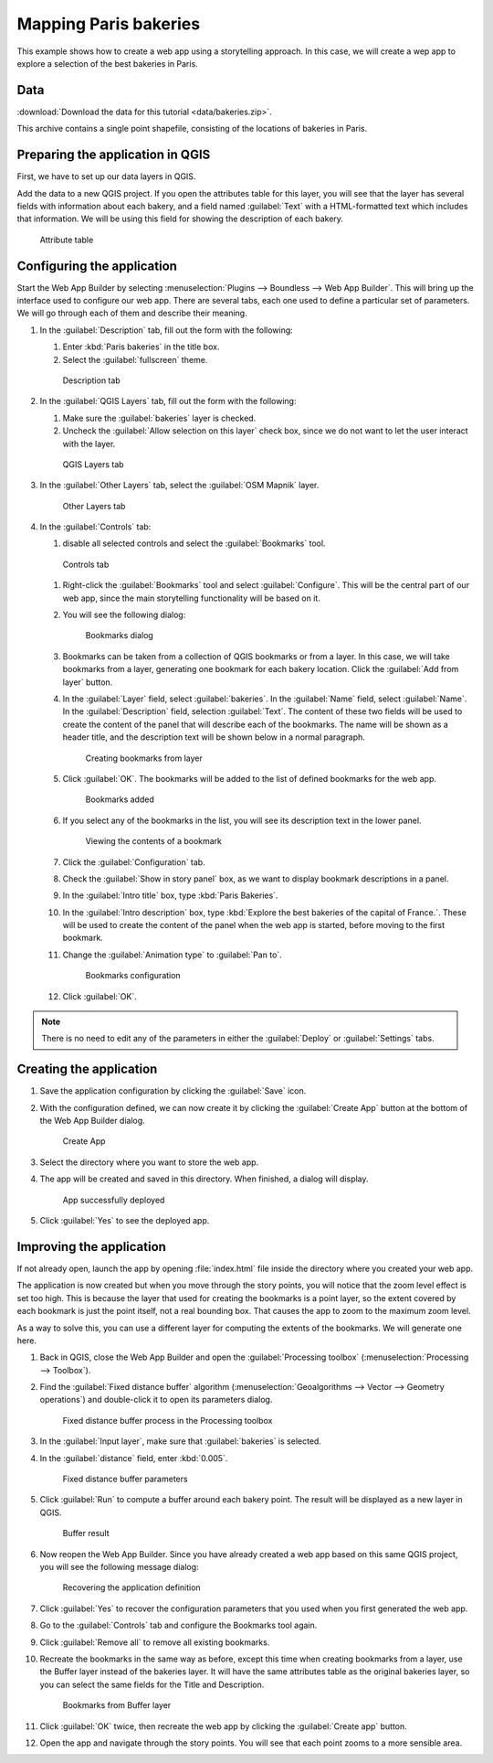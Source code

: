 .. _qgis.webappbuilder.tutorials.bakeries:

Mapping Paris bakeries
======================

This example shows how to create a web app using a storytelling approach. In this case, we will create a wep app to explore a selection of the best bakeries in Paris.

Data
----

:download:`Download the data for this tutorial <data/bakeries.zip>`.

This archive contains a single point shapefile, consisting of the locations of bakeries in Paris.

Preparing the application in QGIS
---------------------------------

First, we have to set up our data layers in QGIS.

Add the data to a new QGIS project. If you open the attributes table for this layer, you will see that the layer has several fields with information about each bakery, and a field named :guilabel:`Text` with a HTML-formatted text which includes that information. We will be using this field for showing the description of each bakery. 

.. figure:: img/attributetable.png

   Attribute table

Configuring the application
---------------------------

Start the Web App Builder by selecting :menuselection:`Plugins --> Boundless --> Web App Builder`. This will bring up the interface used to configure our web app. There are several tabs, each one used to define a particular set of parameters. We will go through each of them and describe their meaning.

#. In the :guilabel:`Description` tab, fill out the form with the following:

   #. Enter :kbd:`Paris bakeries` in the title box.

   #. Select the :guilabel:`fullscreen` theme.

   .. figure:: img/descriptiontab.png

      Description tab

#. In the :guilabel:`QGIS Layers` tab, fill out the form with the following:

   #. Make sure the :guilabel:`bakeries` layer is checked.

   #. Uncheck the :guilabel:`Allow selection on this layer` check box, since we do not want to let the user interact with the layer.

   .. figure:: img/qgislayerstab.png

      QGIS Layers tab

#. In the :guilabel:`Other Layers` tab, select the :guilabel:`OSM Mapnik` layer.

   .. figure:: img/otherlayerstab.png

      Other Layers tab

#. In the :guilabel:`Controls` tab:

   #. disable all selected controls and select the :guilabel:`Bookmarks` tool. 

   .. figure:: img/controlstab.png

      Controls tab

   #. Right-click the :guilabel:`Bookmarks` tool and select :guilabel:`Configure`. This will be the central part of our web app, since the main storytelling functionality will be based on it.

   #. You will see the following dialog:

      .. figure:: img/bookmarks.png

         Bookmarks dialog

   #. Bookmarks can be taken from a collection of QGIS bookmarks or from a layer. In this case, we will take bookmarks from a layer, generating one bookmark for each bakery location. Click the :guilabel:`Add from layer` button.

   #. In the :guilabel:`Layer` field, select :guilabel:`bakeries`. In the :guilabel:`Name` field, select :guilabel:`Name`. In the :guilabel:`Description` field, selection :guilabel:`Text`. The content of these two fields will be used to create the content of the panel that will describe each of the bookmarks. The name will be shown as a header title, and the description text will be shown below in a normal paragraph.

      .. figure:: img/bookmarksfromlayer.png

         Creating bookmarks from layer

   #. Click :guilabel:`OK`. The bookmarks will be added to the list of defined bookmarks for the web app.

      .. figure:: img/bookmarksadded.png

         Bookmarks added

   #. If you select any of the bookmarks in the list, you will see its description text in the lower panel.

      .. figure:: img/bookmarksselected.png

         Viewing the contents of a bookmark

   #. Click the :guilabel:`Configuration` tab.

   #. Check the :guilabel:`Show in story panel` box, as we want to display bookmark descriptions in a panel.

   #. In the :guilabel:`Intro title` box, type :kbd:`Paris Bakeries`.

   #. In the :guilabel:`Intro description` box, type :kbd:`Explore the best bakeries of the capital of France.`. These will be used to create the content of the panel when the web app is started, before moving to the first bookmark.

   #. Change the :guilabel:`Animation type` to :guilabel:`Pan to`.
   
      .. figure:: img/bookmarksconfiguration.png

         Bookmarks configuration

   #. Click :guilabel:`OK`.

.. note:: There is no need to edit any of the parameters in either the :guilabel:`Deploy` or :guilabel:`Settings` tabs.

Creating the application
------------------------

#. Save the application configuration by clicking the :guilabel:`Save` icon.

#. With the configuration defined, we can now create it by clicking the :guilabel:`Create App` button at the bottom of the Web App Builder dialog.

   .. figure:: ../schools/img/builderbuttons.png

      Create App
   
#. Select the directory where you want to store the web app. 

#. The app will be created and saved in this directory. When finished, a dialog will display.

   .. figure:: ../schools/img/deployed.png

      App successfully deployed

#. Click :guilabel:`Yes` to see the deployed app.


Improving the application
-------------------------

If not already open, launch the app by opening :file:`index.html` file inside the directory where you created your web app.

.. todo:: ADD FIGURE

The application is now created but when you move through the story points, you will notice that the zoom level effect is set too high. This is because the layer that used for creating the bookmarks is a point layer, so the extent covered by each bookmark is just the point itself, not a real bounding box. That causes the app to zoom to the maximum zoom level.

As a way to solve this, you can use a different layer for computing the extents of the bookmarks. We will generate one here.

#. Back in QGIS, close the Web App Builder and open the :guilabel:`Processing toolbox` (:menuselection:`Processing --> Toolbox`).

#. Find the :guilabel:`Fixed distance buffer` algorithm (:menuselection:`Geoalgorithms --> Vector --> Geometry operations`) and double-click it to open its parameters dialog.

   .. figure:: img/processingtoolboxbuffer.png

      Fixed distance buffer process in the Processing toolbox

#. In the :guilabel:`Input layer`, make sure that :guilabel:`bakeries` is selected.

#. In the :guilabel:`distance` field, enter :kbd:`0.005`.

   .. figure:: img/bufferdialog.png

      Fixed distance buffer parameters

#. Click :guilabel:`Run` to compute a buffer around each bakery point. The result will be displayed as a new layer in QGIS.

   .. figure:: img/bufferresult.png

      Buffer result

#. Now reopen the Web App Builder. Since you have already created a web app based on this same QGIS project, you will see the following message dialog:

   .. figure:: img/messagedialog.png

      Recovering the application definition

#. Click :guilabel:`Yes` to recover the configuration parameters that you used when you first generated the web app.

#. Go to the :guilabel:`Controls` tab and configure the Bookmarks tool again.

#. Click :guilabel:`Remove all` to remove all existing bookmarks.

#. Recreate the bookmarks in the same way as before, except this time when creating bookmarks from a layer, use the Buffer layer instead of the bakeries layer. It will have the same attributes table as the original bakeries layer, so you can select the same fields for the Title and Description.

   .. figure:: img/bookmarksfromlayerbuffer.png

      Bookmarks from Buffer layer

#. Click :guilabel:`OK` twice, then recreate the web app by clicking the :guilabel:`Create app` button. 

#. Open the app and navigate through the story points. You will see that each point zooms to a more sensible area.

.. todo:: ADD FIGURE
